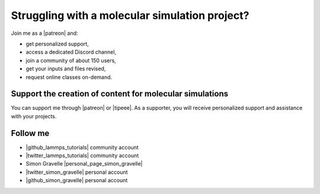 Struggling with a molecular simulation project?
===============================================

.. figure:: figures/patreon.png
    :height: 100
    :alt: Simon gravelle patreon for LAMMPS and GROMACS material
    :align: right
    :target: https://www.patreon.com/molecularsimulations

Join me as a |patreon| and:

- get personalized support,
- access a dedicated Discord channel,
- join a community of about 150 users,
- get your inputs and files revised,
- request online classes on-demand.

Support the creation of content for molecular simulations
---------------------------------------------------------

You can support me through |patreon| or |tipeee|. As a supporter,
you will receive personalized support and assistance with your projects.

.. |patreon| raw:: html

    <a href="https://www.patreon.com/molecularsimulations" target="_blank">Patreon</a>

.. |tipeee| raw:: html

    <a href="https://en.tipeee.com/lammps-tutorials" target="_blank">Tipeee</a>

Follow me
---------

..  container:: justify

   - |github_lammps_tutorials| community account
   - |twitter_lammps_tutorials| community account
   - Simon Gravelle |personal_page_simon_gravelle|
   - |twitter_simon_gravelle| personal account
   - |github_simon_gravelle| personal account

.. |github_lammps_tutorials| raw:: html

   <a href="https://github.com/lammpstutorials" target="_blank">GitHub</a>

.. |twitter_lammps_tutorials| raw:: html

   <a href="https://x.com/lammpstutorials" target="_blank">Twitter</a>

.. |personal_page_simon_gravelle| raw:: html

   <a href="https://simongravelle.github.io/" target="_blank">personal page</a>

.. |twitter_simon_gravelle| raw:: html

   <a href="https://twitter.com/GravelleSimon" target="_blank">Twitter</a>

.. |github_simon_gravelle| raw:: html

   <a href="https://github.com/simongravelle" target="_blank">GitHub</a>